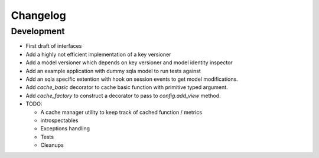 Changelog
=========

Development
-----------

* First draft of interfaces
* Add a highly not efficient implementation of a key versioner
* Add a model versioner which depends on key versioner and model identity
  inspector
* Add an example application with dummy sqla model to run tests against
* Add an sqla specific extention with hook on session events to get model
  modifications.
* Add `cache_basic` decorator to cache basic function with primitive typed
  argument.
* Add `cache_factory` to construct a decorator to pass to `config.add_view`
  method.
* TODO:

  * A cache manager utility to keep track of cached function / metrics
  * introspectables
  * Exceptions handling
  * Tests
  * Cleanups

